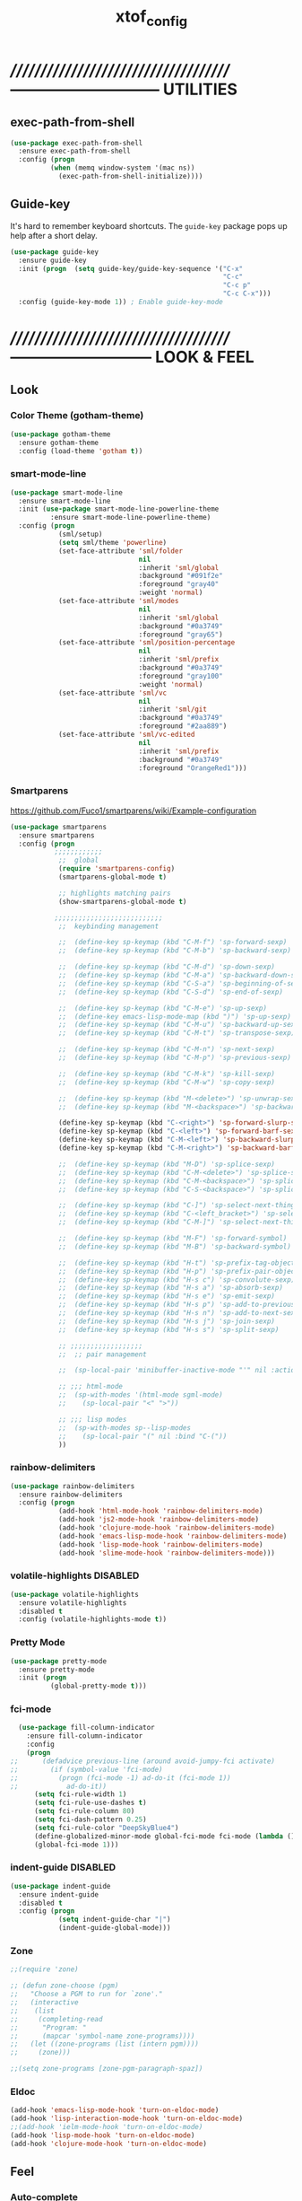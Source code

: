 #+TITLE: xtof_config

* //////////////////////////////////////-----------------------------  UTILITIES
** exec-path-from-shell

#+begin_src emacs-lisp
  (use-package exec-path-from-shell
    :ensure exec-path-from-shell
    :config (progn
            (when (memq window-system '(mac ns))
              (exec-path-from-shell-initialize))))
#+end_src
** Guide-key

It's hard to remember keyboard shortcuts. The =guide-key= package pops up help after a short delay.
#+begin_src emacs-lisp
  (use-package guide-key
    :ensure guide-key
    :init (progn  (setq guide-key/guide-key-sequence '("C-x"
                                                       "C-c"
                                                       "C-c p"
                                                       "C-c C-x")))
    :config (guide-key-mode 1)) ; Enable guide-key-mode
#+end_src
* //////////////////////////////////////---------------------------  LOOK & FEEL
** Look
*** Color Theme (gotham-theme)

#+begin_src emacs-lisp
  (use-package gotham-theme
    :ensure gotham-theme
    :config (load-theme 'gotham t))
#+end_src
*** smart-mode-line
    

#+BEGIN_SRC emacs-lisp
  (use-package smart-mode-line
    :ensure smart-mode-line
    :init (use-package smart-mode-line-powerline-theme
            :ensure smart-mode-line-powerline-theme)
    :config (progn
              (sml/setup)
              (setq sml/theme 'powerline)
              (set-face-attribute 'sml/folder
                                  nil
                                  :inherit 'sml/global
                                  :background "#091f2e"
                                  :foreground "gray40"
                                  :weight 'normal)
              (set-face-attribute 'sml/modes
                                  nil 
                                  :inherit 'sml/global
                                  :background "#0a3749"
                                  :foreground "gray65")
              (set-face-attribute 'sml/position-percentage
                                  nil 
                                  :inherit 'sml/prefix
                                  :background "#0a3749"
                                  :foreground "gray100"
                                  :weight 'normal)
              (set-face-attribute 'sml/vc
                                  nil 
                                  :inherit 'sml/git
                                  :background "#0a3749"
                                  :foreground "#2aa889")
              (set-face-attribute 'sml/vc-edited
                                  nil
                                  :inherit 'sml/prefix
                                  :background "#0a3749"
                                  :foreground "OrangeRed1")))
#+END_SRC
*** Smartparens
https://github.com/Fuco1/smartparens/wiki/Example-configuration
#+begin_src emacs-lisp
  (use-package smartparens
    :ensure smartparens
    :config (progn
             ;;;;;;;;;;;;
              ;;  global
              (require 'smartparens-config)
              (smartparens-global-mode t)

              ;; highlights matching pairs
              (show-smartparens-global-mode t)

             ;;;;;;;;;;;;;;;;;;;;;;;;;;;
              ;;  keybinding management

              ;;  (define-key sp-keymap (kbd "C-M-f") 'sp-forward-sexp)
              ;;  (define-key sp-keymap (kbd "C-M-b") 'sp-backward-sexp)

              ;;  (define-key sp-keymap (kbd "C-M-d") 'sp-down-sexp)
              ;;  (define-key sp-keymap (kbd "C-M-a") 'sp-backward-down-sexp)
              ;;  (define-key sp-keymap (kbd "C-S-a") 'sp-beginning-of-sexp)
              ;;  (define-key sp-keymap (kbd "C-S-d") 'sp-end-of-sexp)

              ;;  (define-key sp-keymap (kbd "C-M-e") 'sp-up-sexp)
              ;;  (define-key emacs-lisp-mode-map (kbd ")") 'sp-up-sexp)
              ;;  (define-key sp-keymap (kbd "C-M-u") 'sp-backward-up-sexp)
              ;;  (define-key sp-keymap (kbd "C-M-t") 'sp-transpose-sexp)

              ;;  (define-key sp-keymap (kbd "C-M-n") 'sp-next-sexp)
              ;;  (define-key sp-keymap (kbd "C-M-p") 'sp-previous-sexp)

              ;;  (define-key sp-keymap (kbd "C-M-k") 'sp-kill-sexp)
              ;;  (define-key sp-keymap (kbd "C-M-w") 'sp-copy-sexp)

              ;;  (define-key sp-keymap (kbd "M-<delete>") 'sp-unwrap-sexp)
              ;;  (define-key sp-keymap (kbd "M-<backspace>") 'sp-backward-unwrap-sexp)

              (define-key sp-keymap (kbd "C-<right>") 'sp-forward-slurp-sexp)
              (define-key sp-keymap (kbd "C-<left>") 'sp-forward-barf-sexp)
              (define-key sp-keymap (kbd "C-M-<left>") 'sp-backward-slurp-sexp)
              (define-key sp-keymap (kbd "C-M-<right>") 'sp-backward-barf-sexp)

              ;;  (define-key sp-keymap (kbd "M-D") 'sp-splice-sexp)
              ;;  (define-key sp-keymap (kbd "C-M-<delete>") 'sp-splice-sexp-killing-forward)
              ;;  (define-key sp-keymap (kbd "C-M-<backspace>") 'sp-splice-sexp-killing-backward)
              ;;  (define-key sp-keymap (kbd "C-S-<backspace>") 'sp-splice-sexp-killing-around)

              ;;  (define-key sp-keymap (kbd "C-]") 'sp-select-next-thing-exchange)
              ;;  (define-key sp-keymap (kbd "C-<left_bracket>") 'sp-select-previous-thing)
              ;;  (define-key sp-keymap (kbd "C-M-]") 'sp-select-next-thing)

              ;;  (define-key sp-keymap (kbd "M-F") 'sp-forward-symbol)
              ;;  (define-key sp-keymap (kbd "M-B") 'sp-backward-symbol)

              ;;  (define-key sp-keymap (kbd "H-t") 'sp-prefix-tag-object)
              ;;  (define-key sp-keymap (kbd "H-p") 'sp-prefix-pair-object)
              ;;  (define-key sp-keymap (kbd "H-s c") 'sp-convolute-sexp)
              ;;  (define-key sp-keymap (kbd "H-s a") 'sp-absorb-sexp)
              ;;  (define-key sp-keymap (kbd "H-s e") 'sp-emit-sexp)
              ;;  (define-key sp-keymap (kbd "H-s p") 'sp-add-to-previous-sexp)
              ;;  (define-key sp-keymap (kbd "H-s n") 'sp-add-to-next-sexp)
              ;;  (define-key sp-keymap (kbd "H-s j") 'sp-join-sexp)
              ;;  (define-key sp-keymap (kbd "H-s s") 'sp-split-sexp)

              ;; ;;;;;;;;;;;;;;;;;;
              ;;  ;; pair management

              ;;  (sp-local-pair 'minibuffer-inactive-mode "'" nil :actions nil)

              ;; ;;; html-mode
              ;;  (sp-with-modes '(html-mode sgml-mode)
              ;;    (sp-local-pair "<" ">"))

              ;; ;;; lisp modes
              ;;  (sp-with-modes sp--lisp-modes
              ;;    (sp-local-pair "(" nil :bind "C-("))
              ))
#+end_src
*** rainbow-delimiters

#+begin_src emacs-lisp
  (use-package rainbow-delimiters
    :ensure rainbow-delimiters
    :config (progn
              (add-hook 'html-mode-hook 'rainbow-delimiters-mode)
              (add-hook 'js2-mode-hook 'rainbow-delimiters-mode)
              (add-hook 'clojure-mode-hook 'rainbow-delimiters-mode)
              (add-hook 'emacs-lisp-mode-hook 'rainbow-delimiters-mode)
              (add-hook 'lisp-mode-hook 'rainbow-delimiters-mode)
              (add-hook 'slime-mode-hook 'rainbow-delimiters-mode)))
#+end_src
*** volatile-highlights						   :DISABLED:

#+begin_src emacs-lisp
  (use-package volatile-highlights
    :ensure volatile-highlights
    :disabled t
    :config (volatile-highlights-mode t))
#+end_src
*** Pretty Mode

#+begin_src emacs-lisp
  (use-package pretty-mode
    :ensure pretty-mode
    :init (progn
            (global-pretty-mode t)))
#+end_src
*** fci-mode
							  
#+begin_src emacs-lisp
  (use-package fill-column-indicator
    :ensure fill-column-indicator
    :config 
    (progn
;;      (defadvice previous-line (around avoid-jumpy-fci activate)
;;        (if (symbol-value 'fci-mode)
;;          (progn (fci-mode -1) ad-do-it (fci-mode 1))
;;            ad-do-it))
      (setq fci-rule-width 1)
      (setq fci-rule-use-dashes t)
      (setq fci-rule-column 80)
      (setq fci-dash-pattern 0.25)
      (setq fci-rule-color "DeepSkyBlue4")
      (define-globalized-minor-mode global-fci-mode fci-mode (lambda () (fci-mode 1)))
      (global-fci-mode 1)))
#+end_src
*** indent-guide						   :DISABLED:

#+begin_src emacs-lisp
  (use-package indent-guide
    :ensure indent-guide
    :disabled t
    :config (progn
              (setq indent-guide-char "|")
              (indent-guide-global-mode)))
#+end_src
*** Zone

#+begin_src emacs-lisp
  ;;(require 'zone)

  ;; (defun zone-choose (pgm)
  ;;   "Choose a PGM to run for `zone'."
  ;;   (interactive
  ;;    (list
  ;;     (completing-read
  ;;      "Program: "
  ;;      (mapcar 'symbol-name zone-programs))))
  ;;   (let ((zone-programs (list (intern pgm))))
  ;;     (zone)))

  ;;(setq zone-programs [zone-pgm-paragraph-spaz])
#+end_src
*** Eldoc

#+BEGIN_SRC emacs-lisp
  (add-hook 'emacs-lisp-mode-hook 'turn-on-eldoc-mode)
  (add-hook 'lisp-interaction-mode-hook 'turn-on-eldoc-mode)
  ;;(add-hook 'ielm-mode-hook 'turn-on-eldoc-mode)
  (add-hook 'lisp-mode-hook 'turn-on-eldoc-mode)
  (add-hook 'clojure-mode-hook 'turn-on-eldoc-mode)
#+END_SRC

** Feel
*** Auto-complete

#+begin_src emacs-lisp
    (use-package auto-complete
      :ensure auto-complete
      :config (progn
                (ac-config-default)
                (ac-flyspell-workaround)
                (setq ac-comphist-file (concat xtof/savefile-directory "/" "ac-comphist.dat"))
                
                (setq ac-auto-start nil)
                (setq ac-dwim t)
                (setq ac-quick-help-delay 0.7)
                
                ;;;;;;;;;;;;;;;;;;;;
                ;;  Key triggers  ;;
                (ac-set-trigger-key "TAB")
                
                (define-key ac-completing-map "\t" 'ac-complete)
                (define-key ac-completing-map (kbd "M-RET") 'ac-help)
                (define-key ac-completing-map "\r" 'nil)
                
                (setq ac-use-menu-map t)
                (define-key ac-menu-map "\C-n" 'ac-next)
                (define-key ac-menu-map "\C-p" 'ac-previous)
                ;;;;;;;;;;;;;;;;;;;;
                ;;;;;;;;;;;;;;;;;;;;

                ;;;;;;;;;;;;;;;;;;;;;;;;;;;;;;;;;;;;;;;;;;;;;;;;;;;;;;;;;;;;;;;
                ;;  Disable fci when popup is shown/renamble on popup close  ;;;;;;;;;;;;;;;;;;;;;;;;;;;;;;;
                ;;  see: http://emacs.stackexchange.com/questions/147/how-can-i-get-a-ruler-at-column-80  ;;
                (defun sanityinc/fci-enabled-p () (symbol-value 'fci-mode))
                (defvar sanityinc/fci-mode-suppressed nil)
                (make-variable-buffer-local 'sanityinc/fci-mode-suppressed)
                (defadvice popup-create (before suppress-fci-mode activate)
                  "Suspend fci-mode while popups are visible"
                  (let ((fci-enabled (sanityinc/fci-enabled-p)))
                    (when fci-enabled
                      (setq sanityinc/fci-mode-suppressed fci-enabled)
                      (turn-off-fci-mode))))
                (defadvice popup-delete (after restore-fci-mode activate)
                  "Restore fci-mode when all popups have closed"
                  (when (and sanityinc/fci-mode-suppressed
                           (null popup-instances))
                    (setq sanityinc/fci-mode-suppressed nil)
                    (turn-on-fci-mode)))))
#+end_src

*** Helm

#+begin_src emacs-lisp
  (use-package helm
    :ensure helm
    :init (progn  
            (setq helm-candidate-number-limit 100)
            ;; From https://gist.github.com/antifuchs/9238468
            (setq helm-idle-delay 0.0 ; update fast sources immediately (doesn't).
                  helm-input-idle-delay 0.01  ; this actually updates things
                                          ; reeeelatively quickly.
                  helm-quick-update t
                  helm-M-x-requires-pattern nil
                  helm-ff-skip-boring-files t)
            (helm-mode))
    :config (progn
              (require 'helm-config)
              ;; helm projectile
              (use-package helm-projectile
                :ensure helm-projectile
                :init (helm-projectile-on))
              ;; helm swoop
              (use-package helm-swoop
                :ensure helm-swoop
                :bind (("C-S-s" . helm-swoop)))
              ;; I don't like the way switch-to-buffer uses history, since
              ;; that confuses me when it comes to buffers I've already
              ;; killed. Let's use ido instead.
              ;; (add-to-list 'helm-completing-read-handlers-alist 
              ;;           '(switch-to-buffer . ido))
              ;; Unicode
              (add-to-list 'helm-completing-read-handlers-alist 
                           '(insert-char . ido))
    (ido-mode -1)) ;; Turn off ido mode in case I enabled it accidentally...in favor of Helm
    :bind (("C-c h" . helm-mini) 
           ("M-x" . helm-M-x)))
#+end_src
*** Aggressive-Indent						      :DISABLED:

#+begin_src emacs-lisp
  (use-package aggressive-indent
    :init
    (progn
        (global-aggressive-indent-mode 1)
        (add-to-list 'aggressive-indent-excluded-modes 'html-mode)
        (add-to-list 'aggressive-indent-excluded-modes 'ledger-mode)))
#+end_src
*** Workgroups2

#+begin_src emacs-lisp
  (use-package workgroups2
    :ensure workgroups2
    :config (progn
              (workgroups-mode 1)))
#+end_src
*** IBuffer

#+BEGIN_SRC emacs-lisp
  (autoload 'ibuffer "ibuffer" "List buffers." t)
  (setq ibuffer-saved-filter-groups
        (quote (("default"
                 ("dired" (mode . dired-mode))
                 ("perl" (mode . cperl-mode))
                 ("php" (mode . php-mode))
                 ("python" (mode . python-mode))
                 ("clojure" (mode . clojure-mode))
                 ("lisp" (mode . lisp-mode))
                 ("sass" (mode . scss-mode))
                 ("ruby" (mode . ruby-mode))
                 ("org" (mode . org-mode))
                 ("irc" (mode . rcirc-mode))
                 ("js" (mode . js2-mode))
                 ("css" (mode . css-mode))
                 ("html" (mode . html-mode))
                 ("magit" (name . "\*magit"))
                 ("ledger" (mode . ledger-mode))
                 ("emacs" (or
                           (mode . emacs-lisp-mode)
                           (name . "\*eshell")
                           (name . "^\\*scratch\\*$")
                           (name . "^\\*Messages\\*$")))))))

  (add-hook 'ibuffer-mode-hook
            '(lambda ()
               (ibuffer-auto-mode 1)
               (ibuffer-switch-to-saved-filter-groups "default")))

  (setq ibuffer-show-empty-filter-groups nil)
#+END_SRC
*** EShell

#+BEGIN_SRC emacs-lisp

  ;; (require 'eshell)
  ;; (require 'em-smart)
  ;; ;; smart display
  ;; (setq eshell-where-to-jump 'begin)
  ;; (setq eshell-review-quick-commands nil)
  ;; (setq eshell-smart-space-goes-to-end t)





  ;; (setq eshell-directory-name (expand-file-name "./" (expand-file-name "eshell" xtof/savefile-directory)))

  ;; (setq eshell-last-dir-ring-file-name
  ;;       (concat eshell-directory-name "lastdir"))
  ;; (setq eshell-ask-to-save-last-dir 'always)

  ;; (setq eshell-history-file-name
  ;;       (concat eshell-directory-name "history"))

  ;; ;;(setq eshell-aliases-file (expand-file-name "eshell.alias" jp:personal-dir ))

  ;; (require 'cl)
  ;; (defun xtof/shorten-dir (dir)
  ;;   "Shorten a directory, (almost) like fish does it."
  ;;   (let ((scount (1- (count ?/ dir))))
  ;;     (dotimes (i scount)
  ;;       (string-match "\\(/\\.?.\\)[^/]+" dir)
  ;;       (setq dir (replace-match "\\1" nil nil dir))))
  ;;   dir)

  ;; (setq eshell-prompt-function
  ;;       (lambda ()
  ;;         (concat
  ;;          (xtof/shorten-dir (eshell/pwd))
  ;;          " > ")))

  ;; (setq eshell-cmpl-cycle-completions nil
  ;;       eshell-save-history-on-exit t
  ;;       eshell-buffer-shorthand t
  ;;       eshell-cmpl-dir-ignore "\\`\\(\\.\\.?\\|CVS\\|\\.svn\\|\\.git\\)/\\'")

  ;; (eval-after-load 'esh-opt
  ;;   '(progn
  ;;      (require 'em-prompt)
  ;;      (require 'em-term)
  ;;      (require 'em-cmpl)
  ;;      (electric-pair-mode -1)
  ;;      (setenv "LANG" "en_US.UTF-8")
  ;;      (setenv "PAGER" "cat")
  ;;      (add-hook 'eshell-mode-hook ;; for some reason this needs to be a hook
  ;;                '(lambda () (define-key eshell-mode-map "\C-a" 'eshell-bol)))
  ;;      (setq eshell-cmpl-cycle-completions nil)

  ;;      ;; TODO: submit these via M-x report-emacs-bug
  ;;      (add-to-list 'eshell-visual-commands "ssh")
  ;;      (add-to-list 'eshell-visual-commands "tail")
  ;;      (add-to-list 'eshell-command-completions-alist
  ;;                   '("gunzip" "gz\\'"))
  ;;      (add-to-list 'eshell-command-completions-alist
  ;;                   '("tar" "\\(\\.tar|\\.tgz\\|\\.tar\\.gz\\)\\'"))))

  ;; ;;;###autoload
  ;; (defun eshell/cds ()
  ;;   "Change directory to the project's root."
  ;;   (eshell/cd (locate-dominating-file default-directory "src")))

  ;; ;;;###autoload
  ;; (defun eshell/cds ()
  ;;   "Change directory to the project's root."
  ;;   (eshell/cd (locate-dominating-file default-directory "src")))

  ;; ;;;###autoload
  ;; (defun eshell/cdl ()
  ;;   "Change directory to the project's root."
  ;;   (eshell/cd (locate-dominating-file default-directory "lib")))

  ;; ;;;###autoload
  ;; (defun eshell/cdg ()
  ;;   "Change directory to the project's root."
  ;;   (eshell/cd (locate-dominating-file default-directory ".git")))

  ;; ;; these two haven't made it upstream yet
  ;; ;;;###autoload
  ;; (when (not (functionp 'eshell/find))
  ;;   (defun eshell/find (dir &rest opts)
  ;;     (find-dired dir (mapconcat (lambda (arg)
  ;;                                  (if (get-text-property 0 'escaped arg)
  ;;                                      (concat "\"" arg "\"")
  ;;                                    arg))
  ;;                                opts " "))))

  ;; ;;;###autoload
  ;; (when (not (functionp 'eshell/rgrep))
  ;;   (defun eshell/rgrep (&rest args)
  ;;     "Use Emacs grep facility instead of calling external grep."
  ;;     (eshell-grep "rgrep" args t)))

  ;; ;;;###autoload
  ;; (defun eshell/extract (file)
  ;;   (let ((command (some (lambda (x)
  ;;                          (if (string-match-p (car x) file)
  ;;                              (cadr x)))
  ;;                        '((".*\.tar.bz2" "tar xjf")
  ;;                          (".*\.tar.gz" "tar xzf")
  ;;                          (".*\.bz2" "bunzip2")
  ;;                          (".*\.rar" "unrar x")
  ;;                          (".*\.gz" "gunzip")
  ;;                          (".*\.tar" "tar xf")
  ;;                          (".*\.tbz2" "tar xjf")
  ;;                          (".*\.tgz" "tar xzf")
  ;;                          (".*\.zip" "unzip")
  ;;                          (".*\.Z" "uncompress")
  ;;                          (".*" "echo 'Could not extract the file:'")))))
  ;;     (eshell-command-result (concat command " " file))))

  ;; (defface xtof/eshell-error-prompt-face
  ;;   '((((class color) (background dark)) (:foreground "red" :bold t))
  ;;     (((class color) (background light)) (:foreground "red" :bold t)))
  ;;   "Face for nonzero prompt results"
  ;;   :group 'eshell-prompt)

  ;; (add-hook 'eshell-after-prompt-hook
  ;;           (defun xtof/eshell-exit-code-prompt-face ()
  ;;             (when (and eshell-last-command-status
  ;;                        (not (zerop eshell-last-command-status)))
  ;;               (let ((inhibit-read-only t))
  ;;                 (add-text-properties
  ;;                  (save-excursion (beginning-of-line) (point)) (point-max)
  ;;                  '(face xtof/eshell-error-prompt-face))))))

  ;; ;; (defun xtof/eshell-in-dir (&optional prompt)
  ;; ;;   "Change the directory of an existing eshell to the directory of the file in
  ;; ;;   the current buffer or launch a new eshell if one isn't running.  If the
  ;; ;;   current buffer does not have a file (e.g., a *scratch* buffer) launch or raise
  ;; ;;   eshell, as appropriate.  Given a prefix arg, prompt for the destination
  ;; ;;   directory."
  ;; ;;   (interactive "P")
  ;; ;;   (let* ((name (buffer-file-name))
  ;; ;;          (dir (cond (prompt (read-directory-name "Directory: " nil nil t))
  ;; ;;                     (name (file-name-directory name))
  ;; ;;                     (t nil)))
  ;; ;;          (buffers (delq nil (mapcar (lambda (buf)
  ;; ;;                                     (with-current-buffer buf
  ;; ;;                                       (when (eq 'eshell-mode major-mode)
  ;; ;;                                         (buffer-name))))
  ;; ;;                                   (buffer-list))))
  ;; ;;          (buffer (cond ((eq 1 (length buffers)) (first buffers))
  ;; ;;                        ((< 1 (length buffers)) (ido-completing-read
  ;; ;;                                                 "Eshell buffer: " buffers nil t
  ;; ;;                                                 nil nil (first buffers)))
  ;; ;;                        (t (eshell)))))
  ;; ;;     (with-current-buffer buffer
  ;; ;;       (when dir
  ;; ;;         (eshell/cd (list dir))
  ;; ;;         (eshell-send-input))
  ;; ;;       (end-of-buffer)
  ;; ;;       (pop-to-buffer buffer))))
#+END_SRC
    
*** Midnight Mode

#+BEGIN_SRC emacs-lisp
  (use-package midnight
    :ensure midnight
    :config (progn
              (setq clean-buffer-list-delay-general 1)))
#+END_SRC
* //////////////////////////////////////----------------------------  NAVIGATION
** ace-jump-mode

#+begin_src emacs-lisp
  (use-package ace-jump-mode
    :ensure ace-jump-mode
    :bind ("M-SPC" . ace-jump-mode)
          ("M-S-SPC" . just-one-space))
 #+end_src
* //////////////////////////////////////-----------------------  VERSION CONTROL
** magit

#+begin_src emacs-lisp
  (use-package magit
    :ensure magit
    :defer t
    :config (progn
              (use-package git-commit-mode
                :ensure git-commit-mode
                :defer t)

              (use-package gitconfig-mode
                :ensure gitconfig-mode
                :defer t)

              (use-package gitignore-mode
                :ensure gitignore-mode
                :defer t)

              (use-package gitattributes-mode
                :ensure gitattributes-mode
                :defer t))
    :bind ("C-x g" . magit-status)
          ("C-x C-g p" . magit-push))
#+end_src
   
* //////////////////////////////////////----------------------  LANGUAGE SUPPORT
** WEB

*** web-mode

#+begin_src emacs-lisp
;;  (use-package web-mode
;;    :init 
;;    (progn
;;      (add-to-list 'auto-mode-alist '("\\.html?\\'" . web-mode))))
#+end_src

*** js2-mode (hobbled)

#+begin_src emacs-lisp
  (use-package js2-mode
    :ensure js2-mode
    :mode (("\\.js\\'" . js2-mode)
           ("\\.json\\'" . js2-mode))
    ;;:interpreter ("node" . js2mode)
    :config (progn
              (use-package nodejs-repl-eval
                ;;;;;;;;;;;;;;;;;;;;;;;;;;;;;;;;;;;;;;;;;;;;;;;;;;;;;;;;;;;;;;;;;;;;;;;;;;;;;;;;;;;;;;;;;;;;;;;;;;;;;;;;;
                ;;  https://github.com/jakubholynet/dotfiles/blob/dotf/.live-packs/jholy-pack/lib/nodejs-repl-eval.el  ;;
                ;;  via https://atlanis.net/blog/posts/nodejs-repl-eval.html  ;;;;;;;;;;;;;;;;;;;;;;;;;;;;;;;;;;;;;;;;;;;
                :config (progn
                          (add-hook 'js2-mode-hook '(lambda ()
                                                      (local-set-key "\C-x\C-e" 'nodejs-repl-eval-dwim)))))
              ;;           (custom-set-variables '(js2-strict-inconsistent-return-warning nil))
              ;;           (setq js-indent-level 2)
              ;;           (setq js2-indent-level 2)
              ;;           (setq js2-basic-offset 2)
              ;;           (setq js2-highlight-level 3)
              ;;           (setq js2-indent-switch-body t)
              ;;           (setq js2-mode-indent-inhibit-undo t)
              ;;           (setq js2-strict-inconsistent-return-warning nil)
              (use-package js2-refactor
                :ensure t
                :config (progn
                          (js2r-add-keybindings-with-prefix "C-c C-m")))
              (add-hook 'js2-mode-hook (lambda () (smartparens-mode -1)) t)
              (add-hook 'js2-mode-hook '(lambda ()
                                          (local-set-key (kbd "RET") 'newline-and-indent)))))
#+end_src

*** tern

#+begin_src emacs-lisp
  (use-package tern
    :ensure t
    :init (progn
            (add-hook 'js2-mode-hook (lambda () (tern-mode t)))
            (use-package tern-auto-complete
              :ensure t
              :init (progn
                      (tern-ac-setup)))))
#+end_src

*** nodejs-repl

#+begin_src emacs-lisp
  (use-package nodejs-repl
    :ensure nodejs-repl)
#+end_src

*** js-comint (disabled)

#+begin_src emacs-lisp
  ;; (use-package js-comint
  ;;   :ensure js-comint
  ;;   :config (progn
  ;;             (setq inferior-js-program-command "node")
  ;;             (setq inferior-js-mode-hook
  ;;                   (lambda ()
  ;;                     ;; We like nice colors
  ;;                     (ansi-color-for-comint-mode-on)
  ;;                     ;; Deal with some prompt nonsense
  ;;                     (add-to-list 'comint-preoutput-filter-functions
  ;;                                  (lambda (output)
  ;;                                    (replace-regexp-in-string ".*1G\.\.\..*5G" "..."
  ;;                                                              (replace-regexp-in-string ".*1G.*3G" "&gt;" output))))))
  ;;             (add-hook 'js2-mode-hook '(lambda () 
  ;;                                         (local-set-key "\C-x\C-e" 'js-send-last-sexp)
  ;;                                         (local-set-key "\C-\M-x" 'js-send-last-sexp-and-go)
  ;;                                         (local-set-key "\C-cb" 'js-send-buffer)
  ;;                                         (local-set-key "\C-c\C-b" 'js-send-buffer-and-go)
  ;;                                         (local-set-key "\C-cl" 'js-load-file-and-go)
  ;;                                         ))))
  ;;             ;;(setenv "NODE_NO_READLINE" "1")
#+end_src

*** skewer-mode (disabled)

#+begin_src emacs-lisp
  ;; (use-package skewer-mode
  ;;   :ensure skewer-mode
  ;;   :defer t
  ;;   :config (progn
  ;;             ;;(add-hook 'js2-mode-hook 'skewer-mode)
  ;;             (add-hook 'css-mode-hook 'skewer-css-mode)
  ;;             (add-hook 'html-mode-hook 'skewer-html-mode)))
#+end_src

*** web-beautify

#+begin_src emacs-lisp
  (use-package web-beautify
    :ensure web-beautify
    :defer t
    :config (progn
            
            (eval-after-load 'js2-mode
              '(define-key js2-mode-map (kbd "C-c b") 'web-beautify-js))

            (eval-after-load 'json-mode
              '(define-key json-mode-map (kbd "C-c b") 'web-beautify-js))

            (eval-after-load 'sgml-mode
              '(define-key html-mode-map (kbd "C-c b") 'web-beautify-html))

            (eval-after-load 'css-mode
              '(define-key css-mode-map (kbd "C-c b") 'web-beautify-css))

            (eval-after-load 'js2-mode
              '(add-hook 'js2-mode-hook
                         (lambda ()
                           (add-hook 'before-save-hook 'web-beautify-js-buffer t t))))

            (eval-after-load 'json-mode
              '(add-hook 'json-mode-hook
                         (lambda ()
                           (add-hook 'before-save-hook 'web-beautify-js-buffer t t))))

            (eval-after-load 'sgml-mode
              '(add-hook 'html-mode-hook
                         (lambda ()
                           (add-hook 'before-save-hook 'web-beautify-html-buffer t t))))

            (eval-after-load 'css-mode
              '(add-hook 'css-mode-hook
                         (lambda ()
                           (add-hook 'before-save-hook 'web-beautify-css-buffer t t))))))
#+end_src

*** ac-html

# ;;#+begin_src emacs-lisp
# ;;  (use-package ac-html
# ;;    :init
# ;;    (progn
# ;;      (add-hook 'html-mode-hook 'ac-html-enable)
#  ;;     (add-to-list 'ac-sources 'ac-source-html-attribute-value)
#  ;;     (add-to-list 'ac-sources 'ac-source-html-tag)
#  ;;     (add-to-list 'ac-sources 'ac-source-html-attribute)
# ;;If you are using web-mode:
# ;;Additionally you need to add these lines:
# ;;(add-to-list 'web-mode-ac-sources-alist
# ;;             '("html" . (ac-source-html-attribute-value
# ;;                         ac-source-html-tag
# ;;                         ac-source-html-attribute)))
# ;;If you are using haml-mode:
# ;;use `ac-source-haml-tag' and `ac-source-haml-attribute'
# ;;))
# ;;#+end_src
# ;;#+begin_src emacs-lisp
# (use-package web-mode auto-complete
#   :ensure web-mode
#   :init (add-to-list 'auto-mode-alist '("\\.html?\\'" . web-mode))
#   :config
#   (progn
#     (setq web-mode-enable-current-element-highlight t)
#     (setq web-mode-ac-sources-alist
#           '(("css" . (ac-source-css-property))
#             ("html" . (ac-source-words-in-buffer ac-source-abbrev)))
#           )))
# #+end_src

*** php-mode

#+BEGIN_SRC emacs-lisp
  (use-package php-mode
    :ensure php-mode
    :defer t
    :init (progn
      (add-to-list 'auto-mode-alist '("\\.php$" . php-mode))
      (add-to-list 'auto-mode-alist '("\\.inc$" . php-mode))))
#+END_SRC

*** scss-mode

#+BEGIN_SRC emacs-lisp
  (use-package scss-mode
    :ensure scss-mode
    :init (progn
            ;;(setq exec-path (cons (expand-file-name "~/.gem/ruby/1.8/bin") exec-path))
            (add-to-list 'auto-mode-alist '("\\.scss\\'" . scss-mode)))
    :config (progn
              (add-hook 'scss-mode-hook 'flymake-mode)))
#+END_SRC

*** grunt

#+BEGIN_SRC emacs-lisp
(defun grunt ()
  "Run grunt"
  (interactive)
  (let* ((grunt-buffer (get-buffer-create "*grunt*"))
         (result (call-process-shell-command grunt-cmd nil grunt-buffer t))
         (output (with-current-buffer grunt-buffer (buffer-string))))
    (cond ((zerop result)
           (message "Grunt completed without errors"))
          (t
           (message nil)
           (split-window-vertically)
           (set-window-buffer (next-window) grunt-buffer)))))
(global-set-key (kbd "C-S-p") 'grunt)
(setq grunt-cmd "grunt --no-color --config ~/grunt.js")
#+END_SRC

** Lisp
*** Clojure

#+begin_src emacs-lisp
  (use-package clojure-mode
    :ensure clojure-mode
    :defer t)
#+end_src
**** cider

#+begin_src emacs-lisp
  (use-package cider
    :ensure cider
    :defer t
    :config (progn
      (add-hook 'clojure-mode-hook 'cider-mode)
      ;; Enable eldoc in Clojure buffers:
      (add-hook 'cider-mode-hook 'cider-turn-on-eldoc-mode)
      ;; Log communication with the nREPL server (extremely useful for debugging CIDER problems):
      ;; (The log will go to the buffer *nrepl-messages*.)
      (setq nrepl-log-messages t)
      ;; You can hide the *nrepl-connection* and *nrepl-server* buffers from appearing in some buffer switching commands like switch-to-buffer(C-x b) like this:
      ;; When using switch-to-buffer, pressing SPC after the command will make the hidden buffers visible. They'll always be visible in list-buffers (C-x C-b).
      (setq nrepl-hide-special-buffers t)
      ;;Error messages may be wrapped for readability. If this value is nil, messages will not be wrapped; if it is truthy but non-numeric, the default fill-column will be used.
      (setq cider-stacktrace-fill-column 80)
      ;; The REPL buffer name can also display the port on which the nREPL server is running. Buffer name will look like cider-repl project-name:port.
      (setq nrepl-buffer-name-show-port t)

      (add-hook 'cider-repl-mode-hook 'smartparens-strict-mode)
      (add-hook 'cider-repl-mode-hook 'rainbow-delimiters-mode)

      ;;(defadvice 4clojure-open-question (around 4clojure-open-question-around)
      ;;  "Start a cider/nREPL connection if one hasn't already been started when
      ;;opening 4clojure questions"
      ;;  ad-do-it
      ;;  (unless cider-current-clojure-buffer
      ;;    (cider-jack-in)))
))
#+end_src
**** ac-cider

#+begin_src emacs-lisp
  (use-package ac-cider
    :ensure ac-cider
    ;;:defer t
    :config (progn
      (add-hook 'cider-mode-hook 'ac-flyspell-workaround)
      (add-hook 'cider-mode-hook 'ac-cider-setup)
      (add-hook 'cider-repl-mode-hook 'ac-cider-setup)
      (eval-after-load "auto-complete"
        '(add-to-list 'ac-modes 'cider-mode))

      (defun set-auto-complete-as-completion-at-point-function ()
        (setq completion-at-point-functions '(auto-complete)))

      (add-hook 'auto-complete-mode-hook 'set-auto-complete-as-completion-at-point-function)
      (add-hook 'cider-mode-hook 'set-auto-complete-as-completion-at-point-function)))
#+end_src

**** quick repls
#+BEGIN_SRC emacs-lisp
  (use-package clojure-quick-repls
    :ensure clojure-quick-repls
    :defer t)
#+END_SRC
**** 4Clojure

#+begin_src emacs-lisp
  (use-package 4clojure
    :ensure 4clojure
    :defer t)
#+end_src
**** Arcadia
#+BEGIN_SRC emacs-lisp
(defcustom arcadia-repl-command "ruby repl-client.rb"
  "Command to use for the Arcadia REPL into Unity.")

(defun arcadia-repl ()
  "Start repl"
  (interactive)
  (run-lisp arcadia-repl-command))
#+END_SRC
*** eLisp

#+begin_src emacs-lisp
;;  (use-package clojure-mode-extra-font-locking
;;    :init
;;    (progn
;;      (clojure-mode-extra-font-locking)))
#+end_src
*** Common Lisp

#+BEGIN_SRC emacs-lisp
  (use-package slime
    :ensure slime
    :init (progn  ;; Set your lisp system and, optionally, some contribs
                    (setq inferior-lisp-program "/usr/local/bin/sbcl")
                    (setq slime-contribs '(slime-fancy))))

#+END_SRC
*** SCHEME (mit-scheme)

#+begin_src emacs-lisp
  (setenv "MITSCHEME_LIBRARY_PATH"
          xtof/mitschem-library-path)
#+end_src
* //////////////////////////////////////--------------------------  PRODUCTIVITY
** Ledger Mode

#+begin_src emacs-lisp
  (use-package ledger-mode
    :ensure ledger-mode
    :defer t
    :init (progn
            (setq ledger-binary-path xof/ledger-path)
            (setq ledger-reconcile-insert-effective-date t)
            (add-to-list 'auto-mode-alist '("\\.ledger$" . ledger-mode))))
#+end_src
** Projectile

#+begin_src emacs-lisp

    ;; (defun xtof/helm-project ()
    ;;   "Preconfigured `helm'."
    ;;   (interactive)
    ;;   (condition-case nil
    ;;       (if (projectile-project-root)
    ;;           ;; add project files and buffers when in project
    ;;           (helm-other-buffer '(helm-c-source-projectile-files-list
    ;;                                helm-c-source-projectile-buffers-list
    ;;                                helm-c-source-buffers-list
    ;;                                helm-c-source-recentf
    ;;                                helm-c-source-buffer-not-found)
    ;;                              "*helm prelude*")
    ;;         ;; otherwise fallback to helm-mini
    ;;         (helm-mini))
    ;;     ;; fall back to helm mini if an error occurs (usually in projectile-project-root)
    ;;     (error (helm-mini))))

    (use-package projectile
      :ensure projectile
      ;;:defer t
      :init (progn 
              (setq projectile-cache-file (expand-file-name  "projectile.cache" xtof/savefile-directory)))
      :config (progn
                (projectile-global-mode t))
      ;;:bind ("C-c H" . xtof/helm-project)
  )
#+end_src
** gnus

#+BEGIN_SRC emacs-lisp
  (setq gnus-select-method
        `(nnimap "xtof.net"
                 (nnimap-address ,xtof/gnus-nnimap-address)
                 (nnimap-server-port 993)
                 (nnimap-stream ssl)))

  (setq starttls-use-gnutls t
        starttls-gnutls-program "gnutls-cli"
        starttls-extra-arguments '("--insecure"))

  (setq message-send-mail-function 'smtpmail-send-it
        smtpmail-smtp-server xtof/gnus-nnimap-address
        smtpmail-default-smtp-server xtof/gnus-nnimap-address
        smtpmail-smtp-service 587
        smtpmail-starttls-credentials `((,xtof/gnus-nnimap-address 587 nil nil))
        smtpmail-auth-credentials `((,xtof/gnus-nnimap-address 587 ,xtof/gnus-auth-user nil))
        smtpmail-local-domain xtof/gnus-local-domain)
#+END_SRC
